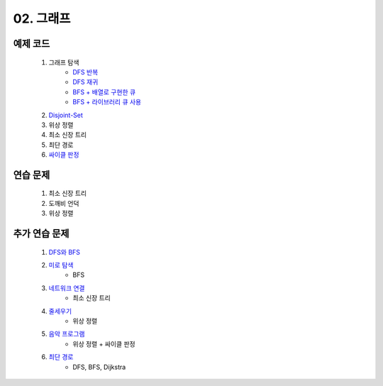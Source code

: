 ﻿========================================
02. 그래프
========================================

예제 코드
=========================

    #. 그래프 탐색
        - `DFS 반복 <https://github.com/algocoding/lecture/blob/master/graph/src/DFSIterativeDemo.java>`_
        - `DFS 재귀 <https://github.com/algocoding/lecture/blob/master/graph/src/DFSRecursiveDemo.java>`_
        - `BFS + 배열로 구현한 큐 <https://github.com/algocoding/lecture/blob/master/graph/src/BFSDemo.java>`_
        - `BFS + 라이브러리 큐 사용 <https://github.com/algocoding/lecture/blob/master/graph/src/BFSWithLibraryDemo.java>`_
        
    #. `Disjoint-Set <https://github.com/algocoding/lecture/blob/master/graph/src/DisjointSetDemo.java>`_
    
    #. 위상 정렬
        
    #. 최소 신장 트리
        
    #. 최단 경로
        
    #. `싸이클 판정 <https://github.com/algocoding/lecture/blob/master/graph/src/Cycle.java>`_
    
연습 문제
=========================
    #. 최소 신장 트리
    #. 도깨비 언덕        
    #. 위상 정렬

    
추가 연습 문제 
=========================

    #. `DFS와 BFS <https://www.acmicpc.net/problem/1260>`_ 
    
    #. `미로 탐색 <https://www.acmicpc.net/problem/2178>`_ 
        - BFS        
    
    #. `네트워크 연결 <https://www.acmicpc.net/problem/1922>`_ 
        - 최소 신장 트리
        
    #. `줄세우기 <https://www.acmicpc.net/problem/2252>`_  
        - 위상 정렬
            
    #. `음악 프로그램 <https://www.acmicpc.net/problem/2623>`_ 
        - 위상 정렬 + 싸이클 판정    
    
    #. `최단 경로  <https://www.acmicpc.net/problem/1753>`_ 
        - DFS, BFS, Dijkstra
    

 
..
    .. disqus::
        :disqus_identifier: master_page